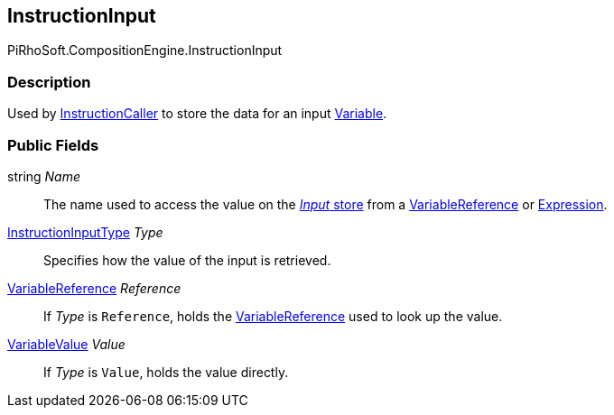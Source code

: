 [#reference/instruction-input]

## InstructionInput

PiRhoSoft.CompositionEngine.InstructionInput

### Description

Used by <<reference/instruction-caller.html,InstructionCaller>> to store the data for an input <<reference/variable.html,Variable>>.

### Public Fields

string _Name_::

The name used to access the value on the <<reference/instruction-store.html,_Input_ store>> from a <<reference/variable-reference.html,VariableReference>> or <<reference/expression.html,Expression>>.

<<reference/instruction-input-type.html,InstructionInputType>> _Type_::

Specifies how the value of the input is retrieved.

<<reference/variable-reference.html,VariableReference>> _Reference_::

If _Type_ is `Reference`, holds the <<reference/variable-reference.html,VariableReference>> used to look up the value.

<<reference/variable-value.html,VariableValue>> _Value_::

If _Type_ is `Value`, holds the value directly.
